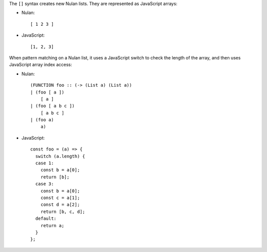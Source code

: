 The ``[]`` syntax creates new Nulan lists. They are represented as JavaScript
arrays:

* Nulan::

    [ 1 2 3 ]

* JavaScript::

    [1, 2, 3]

When pattern matching on a Nulan list, it uses a JavaScript switch to check
the length of the array, and then uses JavaScript array index access:

* Nulan::

    (FUNCTION foo :: (-> (List a) (List a))
    | (foo [ a ])
        [ a ]
    | (foo [ a b c ])
        [ a b c ]
    | (foo a)
        a)

* JavaScript::

    const foo = (a) => {
      switch (a.length) {
      case 1:
        const b = a[0];
        return [b];
      case 3:
        const b = a[0];
        const c = a[1];
        const d = a[2];
        return [b, c, d];
      default:
        return a;
      }
    };
